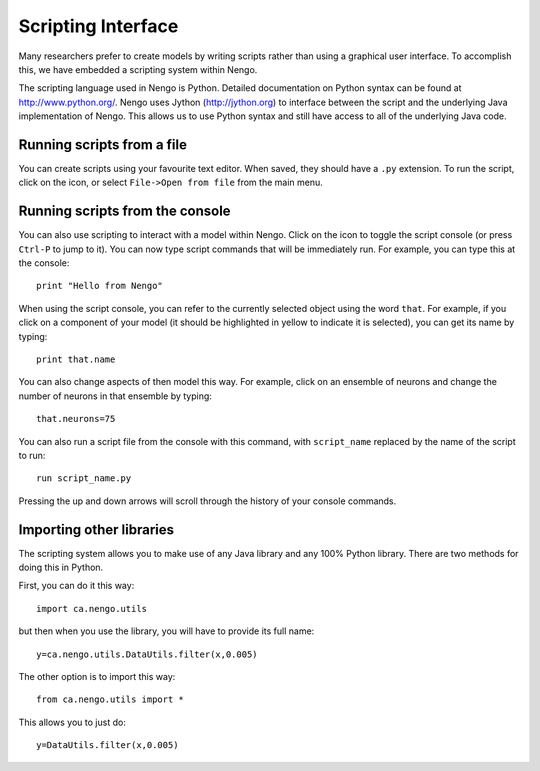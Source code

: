 Scripting Interface
====================

Many researchers prefer to create models by writing scripts rather than using a graphical user interface.  To accomplish this, we have embedded a
scripting system within Nengo.

The scripting language used in Nengo is Python.  Detailed documentation on Python syntax can be found at http://www.python.org/.  Nengo uses Jython (http://jython.org)
to interface between the script and the underlying Java implementation of Nengo.  This allows us to use Python syntax and still have access to all of the underlying Java
code.

Running scripts from a file
----------------------------

You can create scripts using your favourite text editor.  When saved, they should have a ``.py`` extension.  To run the script, click on the |open| icon, or select ``File->Open from file`` from the 
main menu.

.. |open| image:: ../python/images/open.png
    :scale: 75 %

Running scripts from the console
---------------------------------

You can also use scripting to interact with a model within Nengo.  Click on the |console| icon to toggle the script console (or press ``Ctrl-P`` to jump to it).  You can now type script
commands that will be immediately run.  For example, you can type this at the console::

    print "Hello from Nengo"

.. |console| image:: ../python/images/console.png
    :scale: 75 %
    
When using the script console, you can refer to the currently selected object using the word ``that``.  For example, if you click on a component of your model (it should be highlighted in yellow
to indicate it is selected), you can get its name by typing::

    print that.name
    
You can also change aspects of then model this way.  For example, click on an ensemble of neurons and change the number of neurons in that ensemble by typing::

    that.neurons=75
    
You can also run a script file from the console with this command, with ``script_name`` replaced by the name of the script to run::

    run script_name.py    

Pressing the up and down arrows will scroll through the history of your console commands.



Importing other libraries
----------------------------

The scripting system allows you to make use of any Java library and any 100% Python library.  There are two methods for doing this in Python.

First, you can do it this way::

    import ca.nengo.utils

but then when you use the library, you will have to provide its full name::

    y=ca.nengo.utils.DataUtils.filter(x,0.005)

The other option is to import this way::

    from ca.nengo.utils import *

This allows you to just do::

    y=DataUtils.filter(x,0.005)
    


